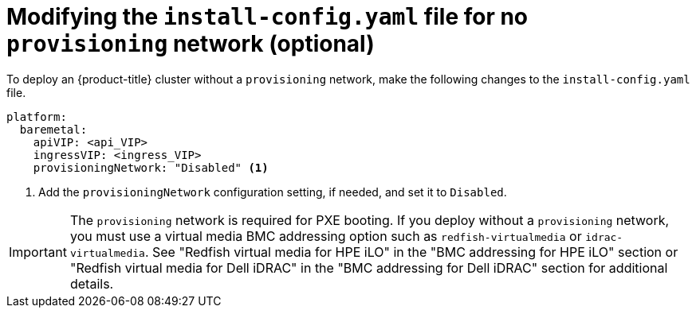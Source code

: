 // This is included in the following assemblies:
//
// ipi-install-configuration-files.adoc

[id='modifying-install-config-for-no-provisioning-network_{context}']

= Modifying the `install-config.yaml` file for no `provisioning` network (optional)

To deploy an {product-title} cluster without a `provisioning` network, make the following changes to the `install-config.yaml` file.

[source,yaml]
----
platform:
  baremetal:
    apiVIP: <api_VIP>
    ingressVIP: <ingress_VIP>
    provisioningNetwork: "Disabled" <1>
----

<1> Add the `provisioningNetwork` configuration setting, if needed, and set it to `Disabled`.

[IMPORTANT]
====
The `provisioning` network is required for PXE booting. If you deploy without a `provisioning` network, you must use a virtual media BMC addressing option such as `redfish-virtualmedia` or `idrac-virtualmedia`. See "Redfish virtual media for HPE iLO" in the "BMC addressing for HPE iLO" section or "Redfish virtual media for Dell iDRAC" in the "BMC addressing for Dell iDRAC" section for additional details.
====
